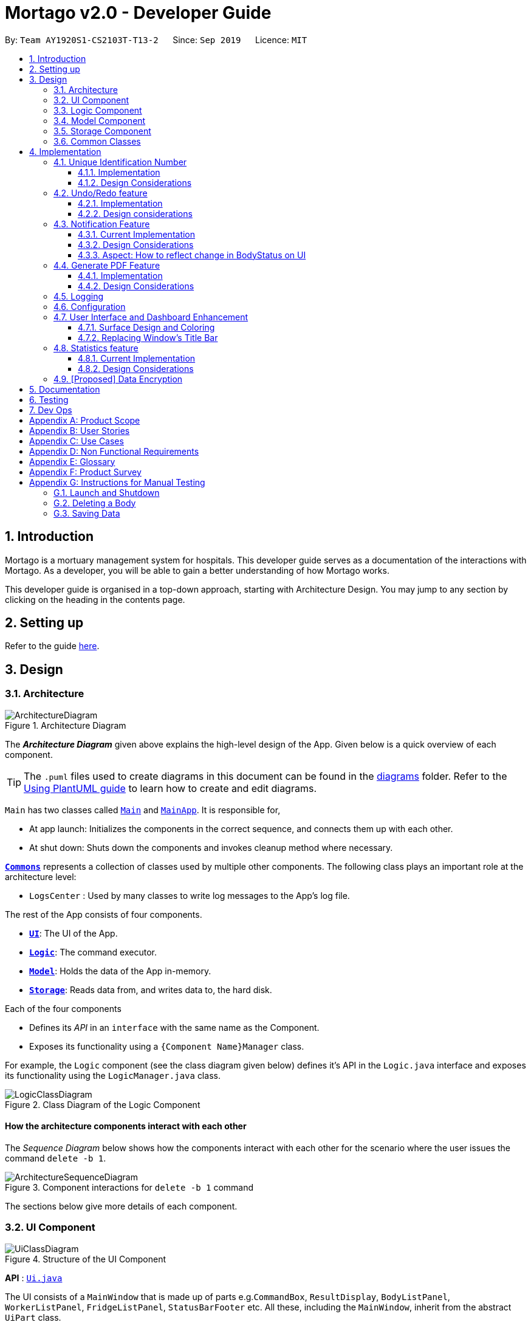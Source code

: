 = Mortago v2.0 - Developer Guide
:site-section: DeveloperGuide
:toc:
:toc-title:
:toc-placement: preamble
:toclevels: 3
:sectnums:
:imagesDir: images
:stylesDir: stylesheets
:xrefstyle: full
ifdef::env-github[]
:tip-caption: :bulb:
:note-caption: :information_source:
:warning-caption: :warning:
endif::[]
:repoURL: https://github.com/AY1920S1-CS2103T-T13-2/tree/master

By: `Team AY1920S1-CS2103T-T13-2`      Since: `Sep 2019`      Licence: `MIT`

== Introduction
Mortago is a mortuary management system for hospitals. This developer guide serves as a documentation of the interactions with Mortago. As a developer, you will be able to gain a better understanding of how Mortago works.

This developer guide is organised in a top-down approach, starting with Architecture Design. You may jump to any section by clicking on the heading in the contents page.

== Setting up

Refer to the guide <<SettingUp#, here>>.

== Design

[[Design-Architecture]]
=== Architecture

.Architecture Diagram
image::ArchitectureDiagram.png[]

The *_Architecture Diagram_* given above explains the high-level design of the App. Given below is a quick overview of each component.

[TIP]
The `.puml` files used to create diagrams in this document can be found in the link:{repoURL}/docs/diagrams/[diagrams] folder.
Refer to the <<UsingPlantUml#, Using PlantUML guide>> to learn how to create and edit diagrams.

`Main` has two classes called link:{repoURL}/src/main/java/seedu/address/Main.java[`Main`] and link:{repoURL}/src/main/java/seedu/address/MainApp.java[`MainApp`]. It is responsible for,

* At app launch: Initializes the components in the correct sequence, and connects them up with each other.
* At shut down: Shuts down the components and invokes cleanup method where necessary.

<<Design-Commons,*`Commons`*>> represents a collection of classes used by multiple other components.
The following class plays an important role at the architecture level:

* `LogsCenter` : Used by many classes to write log messages to the App's log file.

The rest of the App consists of four components.

* <<Design-Ui,*`UI`*>>: The UI of the App.
* <<Design-Logic,*`Logic`*>>: The command executor.
* <<Design-Model,*`Model`*>>: Holds the data of the App in-memory.
* <<Design-Storage,*`Storage`*>>: Reads data from, and writes data to, the hard disk.

Each of the four components

* Defines its _API_ in an `interface` with the same name as the Component.
* Exposes its functionality using a `{Component Name}Manager` class.

For example, the `Logic` component (see the class diagram given below) defines it's API in the `Logic.java` interface and exposes its functionality using the `LogicManager.java` class.

.Class Diagram of the Logic Component
image::LogicClassDiagram.png[]

[discrete]
==== How the architecture components interact with each other

The _Sequence Diagram_ below shows how the components interact with each other for the scenario where the user issues the command `delete -b 1`.

.Component interactions for `delete -b 1` command
image::ArchitectureSequenceDiagram.png[]

The sections below give more details of each component.

[[Design-Ui]]
=== UI Component

.Structure of the UI Component
image::UiClassDiagram.png[]

*API* : link:{repoURL}/src/main/java/seedu/address/ui/Ui.java[`Ui.java`]

The UI consists of a `MainWindow` that is made up of parts e.g.`CommandBox`, `ResultDisplay`, `BodyListPanel`, `WorkerListPanel`, `FridgeListPanel`, `StatusBarFooter` etc. All these, including the `MainWindow`, inherit from the abstract `UiPart` class.

The `UI` component uses JavaFx UI framework. The layout of these UI parts are defined in matching `.fxml` files that are in the `src/main/resources/view` folder. For example, the layout of the link:{repoURL}/src/main/java/seedu/address/ui/MainWindow.java[`MainWindow`] is specified in link:{repoURL}/src/main/resources/view/MainWindow.fxml[`MainWindow.fxml`]

The `UI` component,

* Executes user commands using the `Logic` component.
* Listens for changes to `Model` data so that the UI can be updated with the modified data.

[[Design-Logic]]
=== Logic Component

[[fig-LogicClassDiagram]]
.Structure of the Logic Component
image::LogicClassDiagram.png[]

*API* :
link:{repoURL}/src/main/java/seedu/address/logic/Logic.java[`Logic.java`]

.  `Logic` uses the `AddressBookParser` class to parse the user command.
.  This results in a `Command` object which is executed by the `LogicManager`.
.  The command execution can affect the `Model` (e.g. adding a body).
.  The result of the command execution is encapsulated as a `CommandResult` object which is passed back to the `Ui`.
.  In addition, the `CommandResult` object can also instruct the `Ui` to perform certain actions, such as displaying help to the user.

Given below is the Sequence Diagram for interactions within the `Logic` component for the `execute("delete -b 1")` API call.

.Interactions Inside the Logic Component for the `delete -b 1` Command
image::DeleteSequenceDiagram.png[]

NOTE: The lifeline for `DeleteCommandParser` should end at the destroy marker (X) but due to a limitation of PlantUML, the lifeline reaches the end of diagram.

[[Design-Model]]
=== Model Component

.Structure of the Model Component
image::ModelClassDiagram.png[]

*API* : link:{repoURL}/src/main/java/seedu/address/model/Model.java[`Model.java`]

The `Model`,

* stores a `UserPref` object that represents the user's preferences.
* stores the Address Book data.
* exposes an unmodifiable `ObservableList<Body>` that can be 'observed' e.g. the UI can be bound to this list so that the UI automatically updates when the data in the list change.
* does not depend on any of the other three components.

[[Design-Storage]]
=== Storage Component

.Structure of the Storage Component
image::StorageClassDiagram.png[]

*API* : link:{repoURL}/src/main/java/seedu/address/storage/Storage.java[`Storage.java`]

The `Storage` component,

* can save `UserPref` objects in json format and read it back.
* can save Mortago data in json format and read it back.

[[Design-Commons]]
=== Common Classes

Classes used by multiple components are in the `seedu.addressbook.commons` package.

== Implementation

This section describes some noteworthy details on how certain features are implemented.

// tag:uniqueIdentificationNumber[]
=== Unique Identification Number

In Mortago, each entity is assigned a unique `IdentificationNumber`.

* `IdentificationNumbers` in Mortago consist of two parts: the `String typeOfEntity` referring to whether it is a worker, body or fridge, and `Integer idNum` referring to its unique ID number.
* Each `IdentificationNumber` is automatically generated within the application, based on the next sequential ID number available.
* The generation of unique `IdentificationNumbers` allows the user to identify different entities solely based on their `IdentificationNumber`, without relying on attributes such
as `name` which may have similar duplications within the system.

==== Implementation

The generation of unique `IdentificationNumbers` is facilitated by `UniqueIdentificationNumberMaps`.
The class diagram below illustrates the relation between `IdentificationNumber` and `UniqueIdentificationNumberMaps`.

.Unique `IdentificationNumber` Class Diagram
image::UniqueIdentificationNumberClassDiagram.png[]

===== The first consideration to examine is determining the next free number.

Note that in the diagram above, `UniqueIdentificationNumberMaps` keeps three `HashMap`, one for each entity.
In each `HashMap`, the `Integer` ID number serves as the key, which maps to the entity it is assigned to.
This keeps track of the numbers currently assigned to all entities and allows the next free `Integer` to be assigned to a newly added entity. +

The code snippet below demonstrates how the next free number is determined.

----
    private static Integer putWorker(Worker worker) {
        Set<Integer> keys = uniqueWorkerMap.keySet();
        int numOfKeys = keys.size();
        for (int id = 1; id <= numOfKeys; id++) {
            if (uniqueWorkerMap.get(id) == null) {
                uniqueWorkerMap.put(id, worker);
                return id;
            }
        }
        int newId = numOfKeys + 1;
        uniqueWorkerMap.put(newId, worker);
        return newId;
    }
----

In the above `putWorker` method, the set of `keys` representing the existing ID numbers are generated and iterated through, based on the size of the `keySet`.
This sequential iteration checks for any number that is not assigned to any worker (i.e. gap) due to a prior deletion of its assigned worker, which removes the mapping of the ID number to the deleted worker.
If there is an existing gap in the sequential iteration of numbers, this number is assigned to the newly added worker.
If there is no gap available, the next highest number is assigned to the worker.

===== Hence, this leads us to forumulate the execution sequence of generating a unique `IdentificationNumber` for a worker:

. The user executes `add -w /name Zach ...` to add a new worker to Mortago.
. `AddCommandParser` parses the given input and calls the `Worker` constructor.
. In the constructor, the worker's `IdentificationNumber` is created using `IdentificationNumber::generateNewWorkerId()`.
. Consequently, `generateNewWorkerId()` creates a new `IdentificationNumber`, where the number is determined after the execution of `UniqueIdentificationNumberMaps::addEntity()`.
. `UniqueIdentificationNumberMaps::addEntity()` subsequently calls `UniqueIdentificationNumberMaps::putWorker()`, which inserts the worker into the worker `HashMap` and returns an ID number that is currently not assigned to a worker.

The figure below illustrates the sequence diagram of the aforementioned steps.

.Generation of unique `IdentificationNumber` Sequence Diagram
image::UniqueIdentificationNumberSequenceDiagram.png[]

Note that the execution sequence is similar for the generation of unique `IdentificationNumber` for fridges and bodies.

==== Design Considerations

When designing this feature, it is important to keep in mind the scalability of the application.
When the data set becomes large, the ID number can become arbitrarily large if gaps in the middle are not filled.

*Aspect: Tracking of numbers and determination of next free number*

* Alternative 1: Three counters that track the total number of each entity in the system and assigns the next highest number to the added entity.
** Pros:
*** Easy to implement.
** Cons:
*** Does not cater for deletion of entity as deletion creates a gap which will be left unfilled.
* Alternative 2 (current choice): A `HashMap` keeping track of the ID numbers and their respective assigned entity.
** Pros:
*** `HashMap` allows its `keySet` to contain unique ID numbers.
*** `HashMap` caters for deletion of entities as the `keySet` can be iterated through to check for any gaps introduced during deletion.
*** `HashMap` also allows the assigned (mapped) entity to be made accessible via the O(1) `HashMap#get()` method.
** Cons:
*** Harder to implement, especially for unit testing since a unique `IdentificationNumber` cannot be duplicated usually.

Alternative 2 is chosen due to the comprehensive benefits of utilizing `HashMap` in terms of:

* Tracking of unique keys
* Catering for deletion of ID numbers and filling of the gap
* Increasing the ease of accessibility of mapped entities

The difficulty in testing can be circumvented by executing `UniqueIdentificationNumberMaps::clearAllEntries()`
before each unit test to reset the `HashMaps`. This resets the `HashMaps` and allows the newly added entities to start with the first ID number, simulating a fresh launch of the application.
// end::uniqueIdentificationNumber[]

// tag::undoredo[]
=== Undo/Redo feature
The undo/redo feature allows you to undo a command that you have made or redo a command you have undone.

==== Implementation

You can find the core of undo/redo in the undo/redo history of `ModelManager`.
The history stores `UndoableCommands`, and an `UndoCommand` or `RedoCommand` will `undo()` or `redo()` commands in the history.
The design of `UndoableCommand` uses the Command pattern, a common design pattern often used in software engineering.
It allows each individual command to be undone/redone at a high-level without needing the specific command type to be known.
Classes related to undo/redo and their relationships are shown in Figure 11.

.Class Diagram Showing Classes Used by Undo/Redo
image::UndoClassDiagram.png[]

===== Storing executed and undone commands

To start off, you will find two instances of `CommandHistory` in `ModelManager`. They are  stored internally as `commandHistory` and `undoHistory`.
`commandHistory` stores previously executed commands while `undoHistory` stores previously undone commands.
`CommandHistory` wraps a `Deque<UndoableCommand>`. Its methods imposes a `MAX_SIZE` which determines how many commands can be stored in the command history.

In `ModelManager`, four key operations to access and modify `CommandHistory` are implemented:

* `ModelManager#addExecutedCommand(UndoableCommand command)` -- Adds a command that was executed to the start of `commandHistory`.
* `ModelManager#getExecutedCommand()` -- Removes the last command that was executed and added to `commandHistory` and returns it.
* `ModelManager#addUndoneCommand(UndoableCommand command)` -- Adds a command that was undone to the start of `undoHistory`.
* `ModelManager#getUndoneCommand()` -- Removes the last command that was undone and added to `undoHistory` and returns it.

In the `Model` interface implemented by `ModelManager`, these four operations are respectively exposed as
`Model#addExecutedCommand(UndoableCommand command)`, `Model#getExecutedCommand()`, `Model#addUndoneCommand(UndoableCommand command)`, and `Model#getUndoneCommand()`.

===== Command pattern
Next, the `UndoableCommand` stored in the `Model` is actually a normal `Command` that changes program state.
The `UndoableCommand` class is an abstract class that extends the abstract `Command` class, as shown in Figure 11. Commands like `AddCommand` or `UpdateCommand` extends `UndoableCommand` instead of `Command`.
Commands that don't change the user-visible program state, like `find`, can still inherit directly from `Command`.

Here is where the Command pattern comes in. A class extending `UndoableCommand` must implement an additional method, `UndoableCommand#undo(Model model)`. This means that every child class of `UndoableCommand` has a custom `undo` implementation.

``UndoableCommand#redo(Model model)` is a concrete implementation of the `redo` mechanism and is inherited by all child classes.

===== Defensive programming
When an `UndoableCommand` is executed or undone, it is added to the `commandHistory` or `undoHistory` of ModelManager` respectively.
Therefore, an `UndoableCommand` should not be undone before it was executed or redone before it was undone.
To defend against improper undoing or redoing, an `UndoableCommand` will not be added to a CommandHistory list unless it has been executed or undone before.
Additionally, `UndoableCommand` contains a small inner class, the enumeration `UndoableCommandState` which allows an `UndoableCommand` to have its state set to any value in the enumeration.
The values are as shown below.
----
    /**
    * Enumerates through the possible states of an UndoableCommand.
    */
    public enum UndoableCommandState {
        UNDOABLE, REDOABLE, PRE_EXECUTION
    }
----

Before a command is undone or redone, the command's state is checked for validity. An example is shown below in the `redo()` method.
----
    /**
     * Re-executes an UndoableCommand if it had been previously undone.
     */
    public CommandResult redo(Model model) throws CommandException {
        if (getCommandState() != UndoableCommandState.REDOABLE) {
            return new CommandResult(MESSAGE_NOT_UNDONE_BEFORE);
        }
        return execute(model);
    }
----
As shown in the code snippet, when an `UndoableCommand` is redone, the method first checks that its state was set to `UNDOABLE`.
These states are only changed when a `Command#execute(Model model)` or `UndoableCommand#undo(Model model)` has successfully executed.
Therefore, it is unlikely that an `UndoableCommand` will be unwittingly undone or redone in error.

Lastly, undo/redo is initiated when user input creates an `UndoCommand` or `RedoCommand`. When either of them are executed, they respectively get the last
executed or undone command from the `CommandHistory` in `ModelManager`. As the retrieved command is an instance of `UndoableCommand`, an attempt will be made to execute `UndoableCommand#undo(Model model)` or `UndoableComman#redo(Model model)`.
If it is successful, undo/redo is succesful. Otherwise, an error message is shown.

This is the mechanism of undo/redo, from start to end.
Below is an example of a usage scenario to help you visualise how undo/redo works.

The sequence diagram below shows how an undo command works to undo a `ClearCommand`:

.Sequence Diagram Showing a ClearCommand Being Undone
image::UndoClearSequenceDiagram.png[]

If a `redo` command was executed afterwards, the `ClearCommand` would simply be executed again.

The following activity diagram shows what happens when a user executes a new `UndoableCommand`. In this case, it is the `ClearCommand` being undone. The control flow is similar for other `UndoableCommands`; they only differ in the execution of `undo()`.

.Activity Diagram Showing the Execution Control Flow of a Command
image::CommandProcessActivityDiagram.png[]

==== Design considerations

When designing the undo/redo feature, scalability and speed were the key considerations.
There was also an extra layer of difficulty as Mortago has automated commands that are both time-based and user-triggered.
After the analysis described below, the Command pattern was thought to be the best solution.

===== Aspect: Designing the mechanism

* **Alternative 1 (current choice):** Individual command knows how to undo/redo by itself.
** Pros:
    *** Better scalability. Will use less memory (e.g. for `add`, only the added entity needs to be saved).
    *** Faster for big programs.
    *** Elegant.
** Cons:
    *** Must implement custom undo functions for each command.
    *** More difficult to implement and maintain.

* **Alternative 2:** Saves the whole program state.
** Pros:
    *** Easy to implement and maintain.
** Cons:
    *** Likely to use a lot of memory.
    *** Slower for big programs.

===== Aspect: Handling automated commands
* ** Alternative 1 : Allow automated commands to be undone

* ** Alterative 2 : Do not undo the automated command

===== Aspect: Storing executed/undone commands

* **Alternative 1 (current choice):** Store `UndoableCommand`(s) only.
** Pros:
    *** Logic can be reused for both executed and undone commands.
    *** Easy to implement.
    *** Uses less space.
** Cons:
    *** Loses some information about `Commands` that were previously executed.
* **Alternative 2:** Store all `Commands`.
** Pros:
    *** No loss of information.
** Cons:
    *** Harder to implement. Requires differentiating between commands that have been undone and executed commands.
    *** Needs extra space to store non-`UndoableCommand`(s) even though they are useless for undo/redo.

// end::undoredo[]

=== Notification Feature
This feature in Mortago acts as a reminder to a mortuary manager to contact the police when the next-of-kin of a body
has been uncontactable for a given period of time. He / She then needs to contact the police to proceed with a
more thorough investigation. In Singapore, this period is 24 hours. For testing purposes, it has been set to
10 seconds in Mortago.

If the status of a `Body` is `ARRIVED` after the 10 second window, it is updated to `CONTACT_POLICE` and a
pop-up alert is displayed to remind regarding the same.

This command is supported by the model component `Notif` and logic component `NotifCommand`.

In `Notif` command, the following are the key private variables:

* `body`: Refers to the `Body` for which the `Notif` is associated with. This is passed in as a parameter when a new
object of the class is instantiated.

* `alert`: Refers to a `Runnable` function which checks if the current status of the body is `ARRIVED` and if so,
changes it to `CONTACT_POLICE`.

* `notifCreationTime`: Refers to a `Date` object which store the date and time at the point of addition of the body.

The constructor of a `NotifCommand` must be provided with the following parameters:

* `notif`: Refers to the the instance of the `Notif` which needs to be handled.

* `period`: Refers to a `long` value for which the NotifCommand needs to wait before executing the `alert` function
of the `notif`. `long` is used because `notifCreationTime.getTime()` returns a `long` which is useful in storage.
 It will be explained in futher detail later.

* `timeUnit`: Refers to a `TimeUnit` associated with the `period`.

==== Current Implementation
Given below is the typical execution process of this command:

1. The user executes `add -b /name John ...` to add a new `Body` to Mortago.
2. The `AddCommand` creates a new `Notif` using this `Body` as the parameter.
3. The `AddCommand` instantiates a new `NotifCommand` with `Notif`, `period`, `unit` as parameters.
`period` is as a `static final long` equal to 10 and `unit` is `static final TimeUnit` set to `TimeUnit.SECONDS` in `AddCommand`.
4. `NotifCommand` has a static instance of the `ScheduledExecutorService` which schedules updating the status of the
bodies to `CONTACT_POLICE` if there is no change in their status for the specified `period` using the `UpdateCommand`.
5. After the `BodyStatus` is updated, a `NotifWindow` will be shown to alert the user of the automatic update in
`BodyStatus`.

Here is the code snippet of the `NotifCommand`:
```
Body body = notif.getBody();
String notifContent = "Body Id: " + body.getIdNum()
+ "\nName: " + body.getName()
+ "\nNext of Kin has been uncontactable. Please contact the police";

Runnable changeUi = () -> Platform.runLater(() -> {
    if (body.getBodyStatus().equals(Optional.of(CONTACT_POLICE))) {
        UpdateCommand up = new UpdateCommand(body.getIdNum(), new UpdateBodyDescriptor(body));
        up.setUpdateFromNotif(true);
        try {
            up.execute(model);
            NotifWindow notifWindow = new NotifWindow();
            notifWindow.setTitle("Contact Police!");
            notifWindow.setContent(notifContent);
            notifWindow.display();
            storageManager.saveAddressBook(model.getAddressBook());
        } catch (CommandException | IOException e) {
            logger.info("Error updating the body and fridge ");
        }
    }
    NotificationButton.getInstanceOfNotifButton().setIconNumber(model.getNumberOfNotifs());
});
ses.schedule(changeUi, period, timeUnit);
```

The following sequence diagrams illustrate the execution of the notification feature:

.Notification Command Sequence Diagram
image::NotifCommandSequenceDiagram.png[]

.ChangeUI function Sequence Diagram
image::ChangeUiFnSequenceDiagram.png[]

The following activity diagram shows what happens when a user adds a new body and the `NotifCommand` is instantiated:

.Notification Command Activity Diagram
image::NotifCommandActivityDiagram.png[]

|===
|:bulb: *Is `NotifCommand` only executed when a `Body` is added?*
a| No! If the status of the `Body` is changed to `ARRIVED` using the `UpdateCommand`, `NotifCommand` is still
executed. The `Notif` is scheduled to be executed after the specified `period` from the point in time when the
status of the body was updated.
|===

This command supports storage where each `Notif` with its associated `Body` and the `long` equivalent of the
`notifCreationTime` are stored in a JSON file along with the other `Entities`. When the `MainApp` is initialized, all
the `Notif` stored will be added in the `model`. During this process, for each `Notif`, the difference of the current system
time and `notifCreationTime` is calculated. If it is more than the `period`, then the status of the associated `Body` is
changed to `CONTACT_POLICE`. Otherwise, the `NotifCommand` is scheduled to be executed after the calculated time difference.

|===

|:bulb: *When is the `NotifComand` not executed?*

a|* If the status of the `Body` is changed before the 10 second window.

* If the `Body` is deleted before the time period.

|===


==== Design Considerations
===== Aspect: How to delay change in BodyStatus
* **Alternative 1 (current choice):** Use `ScheduledExecutorService`.
** Pros: Does not depend on thread synchronization and avoids the need to deal with threads directly.
** Cons: May cause memory leaks if cache is not cleared.

* **Alternative 2:** Use `Thread.sleep`
** Pros: Straightforward way to delay a thread.
** Cons: May quickly run into OutOfMemory error.

==== Aspect: How to reflect change in BodyStatus on UI
* **Alternative 1 (current choice):** Use `UpdateCommand`.
** Pros: Easy to implement.
** Cons: Increases `NotifCommand`'s dependency.

* **Alternative 2:** Directly make changes to the model.
** Pros: Does not increase dependency .
** Cons: Cause a lot of repetition of code.

// tag::genpdf[]
=== Generate PDF Feature
==== Implementation

The generate PDF feature is facilitated by `ReportGenerator`.
It extends `Mortago` with the ability to create a report, supported by https://github.com/itext/itext7[iText external library].
Additionally, it implements the following operations:

* `ReportGenerator#generate(body)` -- Creates report in a PDF file for the specific body.
* `ReportGenerator#generateAll()` -- Creates reports in a PDF file for all bodies registered in Mortago.
* `ReportGenerator#generateSummary()` -- Creates a tabular summary report in a PDF file for all bodies registered in Mortago.

The following sequence diagram shows how the execute operation works:

image::GenReportSequenceDiagram.png[]

NOTE: The lifeline for `GenReportCommandParser` should end at the destroy marker (X) but due to a limitation of PlantUML, the lifeline reaches the end of diagram.

The `genReport <BODY_ID> /name NAME` command calls `ReportGenerator#execute()`, which creates the document.

The following activity diagram summarizes what happens when a user executes a `genReport <BODY_ID> /name NAME` command:

image::GenReportActivityDiagram.png[]

==== Design Considerations

===== Aspect: How generate report executes

* **Alternative 1 (current choice):** Creates a PDF file.
** Pros: Implementation is easy.
** Cons: Implementation must ensure that each individual body attribute is correct.
* **Alternative 2:** Creates a Word Document file.
** Pros: Implementation allows user to edit the contents of the report.
** Cons: Implementation defeats the purpose of being automated.

===== Aspect: How report is formatted

* **Alternative 1 (current choice):** Uses tables to organise related details in the report.
** Pros: Implementation allows report to be organised, increases readability for user.
** Cons: Implementation is tedious.
* **Alternative 2:** Lists all attributes in the report without any formatting.
** Pros: Implementation is easy.
** Cons: Implementation decreases readability for user.
// end::genpdf[]

=== Logging

We are using `java.util.logging` package for logging. The `LogsCenter` class is used to manage the logging levels and logging destinations.

* The logging level can be controlled using the `logLevel` setting in the configuration file (See <<Implementation-Configuration>>)
* The `Logger` for a class can be obtained using `LogsCenter.getLogger(Class)` which will log messages according to the specified logging level
* Currently log messages are output through: `Console` and to a `.log` file.

*Logging Levels*

* `SEVERE` : Critical problem detected which may possibly cause the termination of the application
* `WARNING` : Can continue, but with caution
* `INFO` : Information showing the noteworthy actions by the App
* `FINE` : Details that is not usually noteworthy but may be useful in debugging e.g. print the actual list instead of just its size

[[Implementation-Configuration]]
=== Configuration

Certain properties of the application can be controlled (e.g user prefs file location, logging level) through the configuration file (default: `config.json`).

=== User Interface and Dashboard Enhancement

The dashboard of Mortago plays a key part in presenting a sleek, organised, and concise overview to the entities in the system.
Thus, designing an aesthetic and functional dashboard is a crucial aspect for Mortago.

==== Surface Design and Coloring

Mortago draws upon the guidelines specified in https://material.io/design/color/dark-theme.html#[Material.io] to design a dark theme
that enhances visual ergonomics via the minimization of eye strain due to the bright luminance emitted by screens.

*Visual Contrast Between Surfaces and Text*

With reference to  Web Content Accessibility Guidelines’ (WCAG), the guidelines recommend that the contrast level
between dark surfaces and white text to be at least 15:8:1 to ensure visual accessibility.
Thus, the following color values are set within Mortago:


|===
|Aspect of Mortago |Color |Preview

|Background
|derive(#121212, 25%)
a| image::Background Color.png[]

|Surface
|#121212
a| image::Surface Color.png[]

|Primary
|#FF7597
a| image::Primary Color.png[]
|===


The background color uses the `derive` function in `JavaFX`, which computes a color that is brighter or darker than the original,
based on the brightness offset supplied. Here, notice that the background color is brighter than the surface color, as opposed to what Material.io dictates.
This is because bulk of the screen space in the Mortago is taken up by surfaces to optimize the amount of information available to the user,
hence by giving surfaces a darker brightness, this improves *overall* accessibility and visual ergonomics.
In addition, this achieves elevation between surfaces and the background, which is aided by drop shadows by surfaces as well.

The primary color is desaturated to reach a WCAG's AA standard of minimally 4:5:1.
This facilitates a mild yet impressionable visual aspect to Mortago while minimizing eye strain, as saturated colors can cause optical vibrations against the dark surface and exacerbate eye strain.

==== Replacing Window's Title Bar

In spirit with producing a sleek design, the standard Windows platform title bar was removed. This exposes the user interface to become one that is self-contained, while providing extra space at the top.

*Removing Window's Title Bar*

The following code snippet was placed in `MainApp#start()` to achieve this.

----
primaryStage.initStyle(StageStyle.TRANSPARENT);
----

Note that this has to be done before the stage is shown. Otherwise, the application will close automatically upon running.

However, with this removal, the default Windows functions such as the default OS close button will be inevitably removed as well. Hence, these buttons will have to be rebuilt into the application.

*Rebuilding Window Functions*

The following image illustrates the minimise, maximise and exit buttons rebuilt into the menu bar.

(insert photo)

Each button was assigned its respective handler method, based on different events.

. Exit Button
* The method for exiting the application has already been implemented in `handleExit()`. Thus, setting the handler for the exit button to this method within the `MainWindow.fxml` file is sufficient.

. Minimise Button
* Minimisation of the application is implemented such that when the user clicks on the  minimise button, it triggers an `onMouseClicked` event that calls the following code.
```
primaryStage.setIconified(true)
```

[start = 3]
. Maximise Button
* Maximisation is implemented similarly to minimization. When the maximise button is clicked *initially*, it triggers a mouse click event, which is handled by the following code snippet.

```
maximiseButton.setOnMouseClicked(click -> {
            primaryStage.setMaximized(true);
            maximiseButton.setId("restoreButton");
        });
```

* However, when the button is clicked for the second time, the window is restored to its pre-maximised size. In order to implement this, a handler for the `onMousePressed` event has to be set, as seen in the following code snippet.

```
maximiseButton.setOnMousePressed(click -> {
            primaryStage.setMaximized(false);
            maximiseButton.setId("maximisevButton");
        });
```

Finally, the last functionality to rebuilt is the resizability of the Window. This implementation is adapted from a https://stackoverflow.com/questions/19455059/allow-user-to-resize-an-undecorated-stage[post] in StackOverFlow. Briefly,  `ResizableWindow::enableResizableWindow()` allows the Windows to be resizable by implementing a helper class `ResizeListener`. The helper class listens to mouse events and tracks the mouse's movements to pinpoint the coordinates of the mouse. This determines the change in size of the Window, which will then be resized accordingly.



// tag::statistics[]
=== Statistics feature
==== Current Implementation

The statistics feature appears as a line chart of the number of bodies admitted over the past 10 days (default view) and is facilitated by `LineChartPanel`. It extends `UiPart` with an internal storage of the number of bodies admitted per day over the past 10 days. The line chart is part of the user interface and is initialised automatically when Mortago is launched. Users can switch the view to a specified week, month, or view.

In `LineChartPanel`, four key operations that constructs the line chart and updates it dynamically are implemented, and they are executed in order:

* `LineChartPanel#initialiseTreeMap()` -- Initialises a tree map that contains the dates as the keys and the number of bodies admitted as the frequency.
* `LineChartPanel#initialiseLineChart()` -- Creates a Line Chart with Xaxis and Yaxis.
* `LineChartPanel#updateSeries()` -- Adds data to the series of the line chart based on what is in the tree map.
* `LineChartPanel#updateUponChanged()` -- If a body is added or removed, the tree map is changed accordingly depending on the date of admission of the body, and the series is updated again.

The above operations are invoked through a wrapper function `LineChartPanel#makeLineChart()` which is invoked when the user calls `LineChartPanel#getLineChart()`.

The line chart is updated automatically because it takes in an ObservableList<Body> from the `AddressBook`, so it re-intialises once a change has been detected. The user is able to switch the time frame of the line chart between the last ten days or a particular week, month, or year with the `stats` command (See User Guide).

The following sequence diagram shows hows `LineChartPanel` interacts `AddressBook` to obtain an observable list of bodies, creates a line chart from it, and then passes the line chart to be displayed in `MainWindow` with dynamic update:

image::LineChartAddBodySequenceDiagram.png[]

==== Design Considerations

===== Aspect: How data is stored and updated

* **Alternative 1 (current choice):** Use a tree map to keep track of bodies and initialise the treemap depending on the given time frame.
** Pros: Implementation is easy.
** Cons: Series is regenerated whenever there is a change in time frame. As can be seen from the activity diagram below, the series gets reintialised regardless of whether it will affect a change in the appearance of the line chart.

image::LineChartActivityDiagram.png[]

* **Alternative 2:** Store all data in a separate storage class.
** Pros: No need to reinitialise the treemap everytime a `stats` command is called.
** Cons: Implementation requires a lot of storage which may not be tapped on most of the time.

===== Aspect: How line chart appears to end user

* **Alternative 1 (current choice):** Only the last 10 days is visible.
** Pros: Implementation is easy and simple.
** Cons: The statistics is limited in meaning if only the last 10 days is known.

* **Alternative 2:** Users have the option to toggle between the last week, month, or year.
** Pros: The statistics will have more meaning.
** Cons: Implementation is difficult.

//end::statistics[]

// tag::dataencryption[]
=== [Proposed] Data Encryption

_{Explain here how the data encryption feature will be implemented}_

// end::dataencryption[]
== Documentation

Refer to the guide <<Documentation#, here>>.

== Testing

Refer to the guide <<Testing#, here>>.

== Dev Ops

Refer to the guide <<DevOps#, here>>.

[appendix]
== Product Scope

*Target user profile*:

* has a need to manage a significant number of bodies
* prefer desktop apps over other types
* can type fast
* prefers typing over mouse input
* is reasonably comfortable using CLI apps

*Value proposition*: Mortago replaces and improves upon the traditional whiteboard system. It provides a convenient dashboard for the mortuary manager to keep track of all bodies and fridges, outstanding tasks, and alerts. Mortago unites the different aspects of a mortuary and allows the mortuary management to be more accurate in managing tasks, calculate the availability of space, and generates reports automatically.

[appendix]
== User Stories

Priorities: High (must have) - `* * \*`, Medium (nice to have) - `* \*`, Low (unlikely to have) - `*`

[width="59%",cols="22%,<23%,<25%,<30%",options="header",]
|=======================================================================
|Priority |As a ... |I want to ... |So that I can...
|`* * *` |mortuary manager |keep track of all bodies and fridges in a single dashboard using the dashboard command |look out for any outstanding work and keep myself up to speed

|`* * *` |mortuary manager |have a dynamically updated dashboard |reduce errors as compared to manually updating a whiteboard

|`* * *` |mortuary manager |key new bodies into the system |keep track of them

|`* * *` |mortuary manager |sort the bodies by certain characteristics |view bodies of a speciic category and generate statistics easily

|`* * *` |mortuary manager |filter the bodies by certain characteristics |view bodies of a certain category and generate statistics easily

|`* * *` |mortuary manager |update the status of each and every worker, body and fridge |know when (date & time) was each step of the process completed and the findings of each process (eg. cause of death)

|`* * *` |mortuary manager |delete a worker, body and fridge |remove a worker when he quits, remove a wrong entry of the body, or remove a fridge

|`* * *` |mortuary manager |switch between the dashboard and the detail views |view information in an appropriate format

|`* * *` |mortuary manager |view all free and vacant fridges |keep track of the overall vacancy of the morgue

|`* * *` |mortuary manager |view all registered bodies |view all bodies in the morgue

|`* * *` |mortuary manager |view all registered body parts |view all body parts in the morgue

|`* * *` |mortuary manager |view all the commands the app is capable of |look at all the commands in one go

|`* * *` |mortuary manager |view emergency hotlines |be efficient and respond quickly to emergencies

|`* * *` |mortuary manager |read up on the use of a specific command of the app |understand a specific command which the app offers in more detail

|`* *` |mortuary manager |be alerted to bodies unclaimed after 24hours |know when to start the administrative process for donation to medical research

|`* *` |mortuary manager |receive routine reports from the app automatically |need not manually write in each and every single report

|`* *` |mortuary manager |assign workers to tasks |know who was responsible for a task

|`* *` |mortuary manager |can undo my previous tasks |conveniently undo any wrong commands

|`* *` |mortuary manager |redo my previous tasks |conveniently redo any undone commands

|`* *` |mortuary manager |add new or existing workers |keep track of all the workers in the mortuary

|`* *` |mortuary manager |add new or existing fridge |keep track of all the fridges in the mortuary

|`* *` |mortuary manager |be able to see a history of changes |know if anything was inputted wrongly in the past

|`* *` |mortuary manager |create mortuary bills with the app automatically |need not manually write in each and every single bill

|`* *` |mortuary manager |view bills for past reports and individual reports |easily obtain past bills for my own reference / authorities / third party

|`* *` |mortuary manager |archive processed cases on a regular interval |review past cases when such a need arises

|`* *` |mortuary manager |add comments and feedback to workplace processes |review these feedback and improve on them

|`* *` |mortuary manager |feel happy when I see a beautifully designed dashboard |keep my mood up throughout the day

|`* *` |mortuary manager |make sure that everything is organised and in order |be praised by my higher ups
|=======================================================================

_{More to be added}_

[appendix]
== Use Cases

(For all use cases below, the *System* is `Mortago` and the *Actor* is the `mortuary manager`, unless specified otherwise)

[discrete]
=== Use case: View dashboard

*MSS*

1. Mortuary manager requests to view the dashboard
2. Mortago displays the dashboard.
+
Use case ends.

[discrete]
=== Use case: Add body

*MSS*

1. Mortuary manager requests to add a body
2. Mortago adds the body into the system
+
Use case ends.

*Extensions*

[none]
* 1a. Duplicate body found.
+
[none]
** 1a1. Mortago shows an error message.
+
Use case restarts at step 1.

[none]
* 1b. Mandatory fields are missing.
+
[none]
** 1b1. Mortago shows an error message.
+
Use case resumes at step 1.

[discrete]
=== Use case: Delete body

*MSS*

1.  Mortuary manager requests to list bodies.
2.  Mortago shows a list of bodies.
3.  Mortuary manager requests to delete a specific body in the list.
4.  Mortago deletes the body from the system.
+
Use case ends.

*Extensions*

[none]
* 2a. The list is empty.
+
Use case ends.

* 3a. The given index is invalid.
+
[none]
** 3a1. Mortago shows an error message.
+
Use case resumes at step 2.

[discrete]
=== Use case: Find entry
*MSS*

1.  Mortuary manager switches to the desired view (bodies or workers).
2.  Mortuary manager specifies word to search.
3.  Mortago shows a list of entries whose names matches the word.
+
Use case ends.

*Extensions*

[none]
* 3a. The list is empty.
+
Use case ends.

[discrete]
=== Use case: Filter entries
*MSS*

1.  Mortuary manager switches to the desired view (bodies or workers).
2.  Mortuary manager specifies criteria for filter.
3.  Mortago shows a list of entries that matches the criteria.
+
Use case ends.

*Extensions*

[none]
* 3a. The list is empty.
+
Use case ends.

[discrete]
=== Use case: Sort entries
*MSS*

1.  Mortuary manager switches to the desired view (bodies or workers).
2.  Mortuary manager specifies criteria for sorting.
3.  Mortago shows a list of entries sorted according to the specified criteria.
+
Use case ends.

*Extensions*

[none]
* 3a. The list is empty.
+
Use case ends.

[discrete]
=== Use case: Generate report

*MSS*

1.  Mortuary manager requests to generate report for a specific body.
2.  Mortago creates a new PDF report with body ID as the title.
+
Use case ends.

*Extensions*

[none]
* 1a. The given body ID is invalid.
+
[none]
** 1a1. Mortago shows an error message.
+
Use case ends.

[discrete]
=== Use case: Alert for unclaimed bodies.

*MSS*

1.  Mortuary manager wants to be reminded of the next line of action if next of kin cannot be contacted within 24 hours.
2.  Mortago maintains a record of all the alerts about unidentified and unclaimed bodies until their status is changed.
3.  Mortago shows pop-up alerts after 24 hours from the point of arrival of the body in the mortuary.
+
Use case ends.

*Extensions*

[none]
* 1a. There are no alerts
+
Use case ends.


[discrete]
=== Use case: Undoing a previous command

*MSS*

1. Mortuary manager requests to undo the previous command.
2. Mortago undoes the command.
3. Mortago updates the GUI to reflect the new changes.

+
Use case ends.

*Extensions*

[none]
* 2a. There is no command to undo.
+
Use case ends.
* 2b. An error occurred when undoing the command.
    ** 2b1. Mortago shows an error message and nothing is changed.
+
Use case ends.

[discrete]
=== Use case: Redoing an undone command

*MSS*

1. Mortuary manager requests to redo the last undone command.
2. Mortago redoes the command.
3. Mortago updates the GUI to reflect the new changes.

+
Use case ends.

*Extensions*

[none]
* 2a. There is no command to redo.
+
Use case ends.
* 2b. An error occurred when undoing the command.
    ** 2b1. Mortago shows an error message and nothing is changed.
+
Use case ends.

_{More to be added}_

[appendix]
== Non Functional Requirements

.  Should work on any <<mainstream-os,mainstream OS>> as long as it has Java `11` or above installed.
.  Should be able to hold up to 1000 bodies without a noticeable sluggishness in performance for typical usage.
.  A mortuary manager with above average typing speed for regular English text (i.e. not code, not system admin commands) should be able to accomplish most of the tasks faster using commands than using the mouse.

_{More to be added}_

[appendix]
== Glossary

[[mainstream-os]] Mainstream OS::
Windows, Linux, Unix, OS-X

[[body]] Body::
A corpse

[[worker]] Worker::
An employee in the mortuary

[[fridge]] Fridge::
A fridge used to store a body in the mortuary

[[command-line-interface]] Command-Line-Interface (CLI)::
A text-based user interface (UI) used to view and manage computer files

[[graphical-user-interface]] Graphical User Interface (GUI)::
An interface through which a user interacts with electronic devices such as computers, hand-held devices and other appliances. This interface uses icons, menus and other visual indicator (graphics) representations to display information and related user controls, unlike text-based interfaces, where data and commands are in text

[appendix]
== Product Survey

*Product Name*

Author: ...

Pros:

* ...
* ...

Cons:

* ...
* ...

[appendix]
== Instructions for Manual Testing

Given below are instructions to test the app manually.

[NOTE]
These instructions only provide a starting point for testers to work on; testers are expected to do more _exploratory_ testing.

=== Launch and Shutdown

. Initial launch

.. Download the jar file and copy into an empty folder
.. Double-click the jar file +
   Expected: Shows the GUI with a set of sample contacts. The window size may not be optimum.

. Saving window preferences

.. Resize the window to an optimum size. Move the window to a different location. Close the window.
.. Re-launch the app by double-clicking the jar file. +
   Expected: The most recent window size and location is retained.

_{ more test cases ... }_

=== Deleting a Body

. Deleting a body while all bodies are listed

.. Prerequisites: List all bodies using the `list -b` command. Multiple bodies in the list.
.. Test case: `delete -b 1` +
   Expected: Body with body ID number 1 is deleted from the list. Details of the deleted body shown in the status message. Timestamp in the status bar is updated.
.. Test case: `delete -b 0` +
   Expected: No body is deleted. Error details shown in the status message. Status bar remains the same.
.. Other incorrect delete commands to try: `delete -b`, `delete -b x` (where x is larger than the list size) _{give more}_ +
   Expected: Similar to previous.

_{ more test cases ... }_

=== Saving Data

. Dealing with missing/corrupted data files

.. _{explain how to simulate a missing/corrupted file and the expected behavior}_

_{ more test cases ... }_
